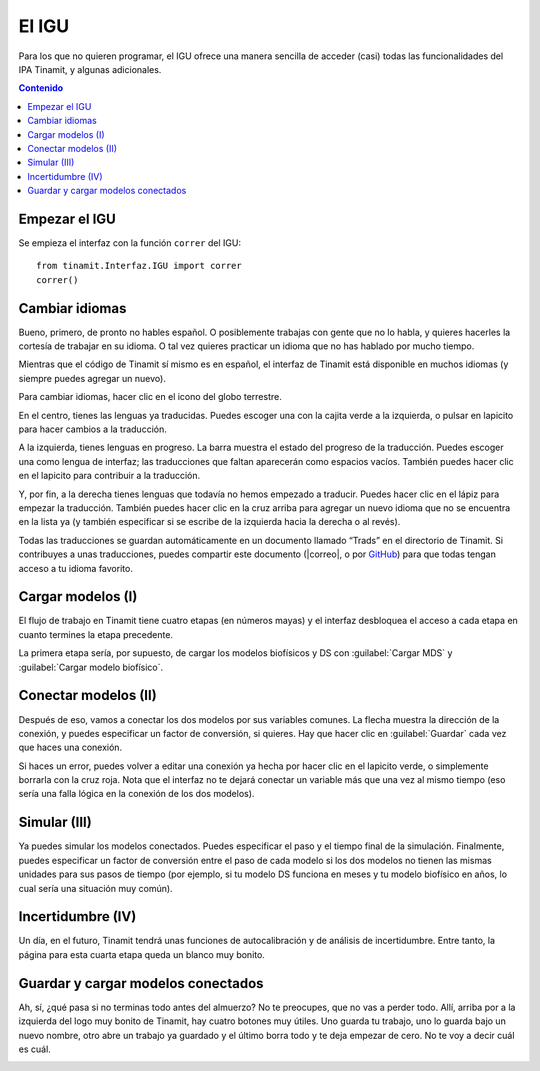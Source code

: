 .. _IGU:

El IGU
======
Para los que no quieren programar, el IGU ofrece una manera sencilla de acceder (casi) todas las funcionalidades del IPA 
Tinamit, y algunas adicionales.

.. contents:: Contenido
   :depth: 3

Empezar el IGU
--------------
Se empieza el interfaz con la función ``correr`` del IGU::

   from tinamit.Interfaz.IGU import correr
   correr()

Cambiar idiomas
---------------
Bueno, primero, de pronto no hables español. O posiblemente trabajas con gente que no lo habla, y quieres hacerles la cortesía 
de trabajar en su idioma. O tal vez quieres practicar un idioma que no has hablado por mucho tiempo.

Mientras que el código de Tinamit sí mismo es en español, el interfaz de Tinamit está disponible en muchos idiomas (y siempre 
puedes agregar un nuevo).

Para cambiar idiomas, hacer clic en el icono del globo terrestre.

.. image:: Imágenes/IGU_cabeza_globo.png
   :align: center
   :alt: Icono de cambio de idiomas de Tinamit.

En el centro, tienes las lenguas ya traducidas. Puedes escoger una con la cajita verde a la izquierda, o pulsar en lapicito 
para hacer cambios a la traducción.

A la izquierda, tienes lenguas en progreso. La barra muestra el estado del progreso de la traducción. Puedes escoger una como 
lengua de interfaz; las traducciones que faltan aparecerán como espacios vacíos. También puedes hacer clic en el lapicito para 
contribuir a la traducción.

Y, por fin, a la derecha tienes lenguas que todavía no hemos empezado a traducir. Puedes hacer clic en el lápiz para empezar 
la traducción. También puedes hacer clic en la cruz arriba para agregar un nuevo idioma que no se encuentra en la lista ya (y
también especificar si se escribe de la izquierda hacia la derecha o al revés).

Todas las traducciones se guardan automáticamente en un documento llamado “Trads” en el directorio de Tinamit. Si contribuyes
a unas traducciones, puedes compartir este documento (|correo|, o por `GitHub <|GitHub|>`_) para que todas tengan acceso
a tu idioma favorito.

Cargar modelos (I)
------------------
El flujo de trabajo en Tinamit tiene cuatro etapas (en números mayas) y el interfaz desbloquea el acceso a cada etapa en 
cuanto termines la etapa precedente.

La primera etapa sería, por supuesto, de cargar los modelos biofísicos y DS con :guilabel:`Cargar MDS` y
:guilabel:`Cargar modelo biofísico`.

.. image:: Imágenes/IGU_cargar_modelos.png
   :align: center
   :alt: Cargar modelos en Tinamit.

Conectar modelos (II)
---------------------
Después de eso, vamos a conectar los dos modelos por sus variables comunes. La flecha muestra la dirección de la conexión, y 
puedes especificar un factor de conversión, si quieres. Hay que hacer clic en :guilabel:`Guardar` cada vez que haces una conexión.

.. image:: Imágenes/IGU_conectar_vars.png
   :align: center
   :alt: Conectar variables en Tinamit.

Si haces un error, puedes volver a editar una conexión ya hecha por hacer clic en el lapicito verde, o simplemente borrarla
con la cruz roja. Nota que el interfaz no te dejará conectar un variable más que una vez al mismo tiempo (eso sería una falla
lógica en la conexión de los dos modelos).

.. image:: Imágenes/IGU_editar_conexión.png
   :align: center
   :alt: Cambiar la conexión de variables en Tinamit.

Simular (III)
-------------
Ya puedes simular los modelos conectados. Puedes especificar el paso y el tiempo final de la simulación. Finalmente, puedes 
especificar un factor de conversión entre el paso de cada modelo si los dos modelos no tienen las mismas unidades para sus 
pasos de tiempo (por ejemplo, si tu modelo DS funciona en meses y tu modelo biofísico en años, lo cual sería una situación 
muy común).

Incertidumbre (IV)
------------------
Un día, en el futuro, Tinamit tendrá unas funciones de autocalibración y de análisis de incertidumbre. Entre tanto, la página
para esta cuarta etapa queda un blanco muy bonito.

Guardar y cargar modelos conectados
-----------------------------------
Ah, sí, ¿qué pasa si no terminas todo antes del almuerzo? No te preocupes, que no vas a perder todo. Allí, arriba por a la
izquierda del logo muy bonito de Tinamit, hay cuatro botones muy útiles. Uno guarda tu trabajo, uno lo guarda bajo un nuevo
nombre, otro abre un trabajo ya guardado y el último borra todo y te deja empezar de cero. No te voy a decir cuál es cuál.

.. image:: Imágenes/IGU_cabeza_archivos.png
   :align: center
   :alt: Acciones de archivo en Tinamit.
